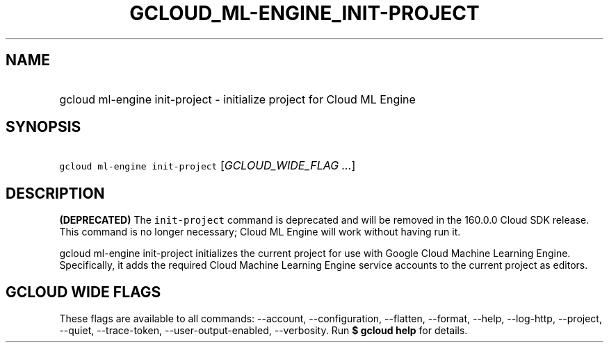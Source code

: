 
.TH "GCLOUD_ML\-ENGINE_INIT\-PROJECT" 1



.SH "NAME"
.HP
gcloud ml\-engine init\-project \- initialize project for Cloud ML Engine



.SH "SYNOPSIS"
.HP
\f5gcloud ml\-engine init\-project\fR [\fIGCLOUD_WIDE_FLAG\ ...\fR]



.SH "DESCRIPTION"

\fB(DEPRECATED)\fR The \f5init\-project\fR command is deprecated and will be
removed in the 160.0.0 Cloud SDK release. This command is no longer necessary;
Cloud ML Engine will work without having run it.

gcloud ml\-engine init\-project initializes the current project for use with
Google Cloud Machine Learning Engine. Specifically, it adds the required Cloud
Machine Learning Engine service accounts to the current project as editors.



.SH "GCLOUD WIDE FLAGS"

These flags are available to all commands: \-\-account, \-\-configuration,
\-\-flatten, \-\-format, \-\-help, \-\-log\-http, \-\-project, \-\-quiet,
\-\-trace\-token, \-\-user\-output\-enabled, \-\-verbosity. Run \fB$ gcloud
help\fR for details.
